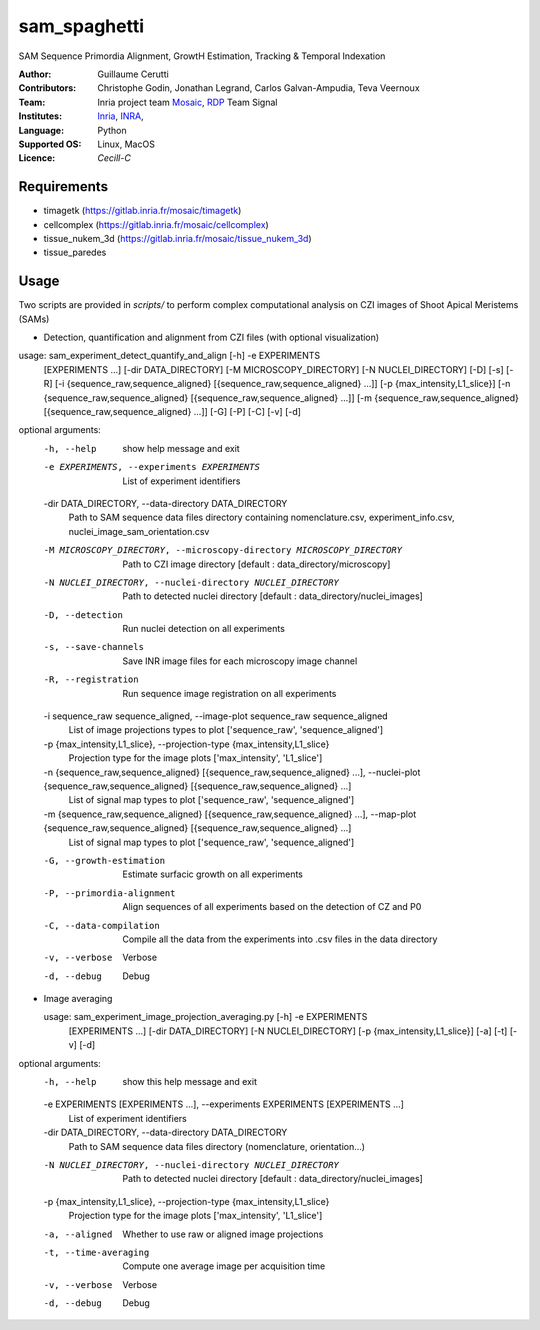 ========================
sam_spaghetti
========================

.. {# pkglts, doc

.. #}

SAM Sequence Primordia Alignment, GrowtH Estimation, Tracking & Temporal Indexation

:Author: Guillaume Cerutti
:Contributors:  Christophe Godin, Jonathan Legrand, Carlos Galvan-Ampudia, Teva Veernoux

:Team: Inria project team `Mosaic <https://team.inria.fr/mosaic/>`_, `RDP <http://www.ens-lyon.fr/RDP/>`_ Team Signal

:Institutes: `Inria <http://www.inria.fr>`_, `INRA <https://inra.fr>`_,

:Language: Python

:Supported OS: Linux, MacOS

:Licence: `Cecill-C`


Requirements
------------

- timagetk (https://gitlab.inria.fr/mosaic/timagetk)
- cellcomplex (https://gitlab.inria.fr/mosaic/cellcomplex)
- tissue_nukem_3d (https://gitlab.inria.fr/mosaic/tissue_nukem_3d)
- tissue_paredes


Usage
-----

Two scripts are provided in `scripts/` to perform complex computational analysis on CZI images of Shoot Apical Meristems (SAMs)

- Detection, quantification and alignment from CZI files (with optional visualization)


usage: sam_experiment_detect_quantify_and_align [-h] -e EXPERIMENTS
                                                   [EXPERIMENTS ...]
                                                   [-dir DATA_DIRECTORY]
                                                   [-M MICROSCOPY_DIRECTORY]
                                                   [-N NUCLEI_DIRECTORY] [-D]
                                                   [-s] [-R]
                                                   [-i {sequence_raw,sequence_aligned} [{sequence_raw,sequence_aligned} ...]]
                                                   [-p {max_intensity,L1_slice}]
                                                   [-n {sequence_raw,sequence_aligned} [{sequence_raw,sequence_aligned} ...]]
                                                   [-m {sequence_raw,sequence_aligned} [{sequence_raw,sequence_aligned} ...]]
                                                   [-G] [-P] [-C] [-v] [-d]

optional arguments:
  -h, --help            show help message and exit
  -e EXPERIMENTS, --experiments EXPERIMENTS
                        List of experiment identifiers
                        
  -dir DATA_DIRECTORY, --data-directory DATA_DIRECTORY
                        Path to SAM sequence data files directory containing nomenclature.csv, experiment_info.csv, nuclei_image_sam_orientation.csv
  -M MICROSCOPY_DIRECTORY, --microscopy-directory MICROSCOPY_DIRECTORY
                        Path to CZI image directory [default :
                        data_directory/microscopy]
  -N NUCLEI_DIRECTORY, --nuclei-directory NUCLEI_DIRECTORY
                        Path to detected nuclei directory [default :
                        data_directory/nuclei_images]
  -D, --detection       Run nuclei detection on all experiments
  -s, --save-channels   Save INR image files for each microscopy image channel
  -R, --registration    Run sequence image registration on all experiments
  -i sequence_raw sequence_aligned, --image-plot sequence_raw sequence_aligned
                        List of image projections types to plot
                        ['sequence_raw', 'sequence_aligned']
  -p {max_intensity,L1_slice}, --projection-type {max_intensity,L1_slice}
                        Projection type for the image plots ['max_intensity',
                        'L1_slice']
  -n {sequence_raw,sequence_aligned} [{sequence_raw,sequence_aligned} ...], --nuclei-plot {sequence_raw,sequence_aligned} [{sequence_raw,sequence_aligned} ...]
                        List of signal map types to plot ['sequence_raw',
                        'sequence_aligned']
  -m {sequence_raw,sequence_aligned} [{sequence_raw,sequence_aligned} ...], --map-plot {sequence_raw,sequence_aligned} [{sequence_raw,sequence_aligned} ...]
                        List of signal map types to plot ['sequence_raw',
                        'sequence_aligned']
  -G, --growth-estimation
                        Estimate surfacic growth on all experiments
  -P, --primordia-alignment
                        Align sequences of all experiments based on the
                        detection of CZ and P0
  -C, --data-compilation
                        Compile all the data from the experiments into .csv
                        files in the data directory
  -v, --verbose         Verbose
  -d, --debug           Debug
  

- Image averaging
  
  usage: sam_experiment_image_projection_averaging.py [-h] -e EXPERIMENTS
                                                    [EXPERIMENTS ...]
                                                    [-dir DATA_DIRECTORY]
                                                    [-N NUCLEI_DIRECTORY]
                                                    [-p {max_intensity,L1_slice}]
                                                    [-a] [-t] [-v] [-d]

optional arguments:
  -h, --help            show this help message and exit
  -e EXPERIMENTS [EXPERIMENTS ...], --experiments EXPERIMENTS [EXPERIMENTS ...]
                        List of experiment identifiers
  -dir DATA_DIRECTORY, --data-directory DATA_DIRECTORY
                        Path to SAM sequence data files directory
                        (nomenclature, orientation...)
  -N NUCLEI_DIRECTORY, --nuclei-directory NUCLEI_DIRECTORY
                        Path to detected nuclei directory [default :
                        data_directory/nuclei_images]
  -p {max_intensity,L1_slice}, --projection-type {max_intensity,L1_slice}
                        Projection type for the image plots ['max_intensity',
                        'L1_slice']
  -a, --aligned         Whether to use raw or aligned image projections
  -t, --time-averaging  Compute one average image per acquisition time
  -v, --verbose         Verbose
  -d, --debug           Debug
